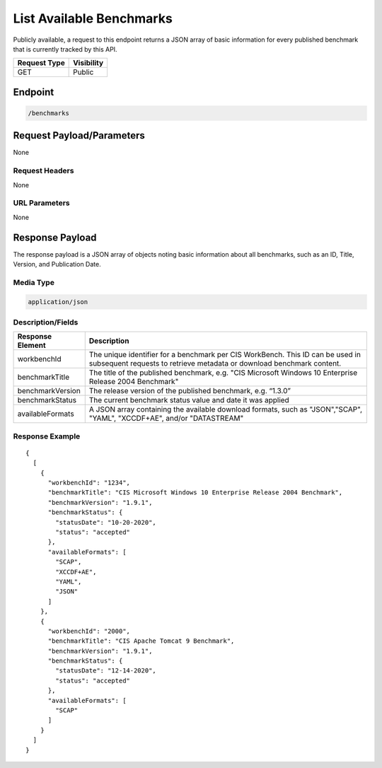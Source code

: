 List Available Benchmarks
=========================================================
Publicly available, a request to this endpoint returns a JSON array of basic information for every published benchmark that is currently tracked by this API.

.. list-table::
	:header-rows: 1

	* - Request Type 
	  - Visibility
	* - GET
	  - Public

Endpoint
--------

.. code-block::

	/benchmarks

Request Payload/Parameters
--------------------------
None

Request Headers
^^^^^^^^^^^^^^^
None

URL Parameters
^^^^^^^^^^^^^^
None

Response Payload
----------------
The response payload is a JSON array of objects noting basic information about all benchmarks, such as an ID, Title, Version, and Publication Date.

Media Type
^^^^^^^^^^
.. code-block::

	application/json

Description/Fields
^^^^^^^^^^^^^^^^^^
.. list-table::
	:header-rows: 1

	* - Response Element 
	  - Description
	* - workbenchId
	  - The unique identifier for a benchmark per CIS WorkBench.  This ID can be used in subsequent requests to retrieve metadata or download benchmark content.
	* - benchmarkTitle
	  - The title of the published benchmark, e.g. "CIS Microsoft Windows 10 Enterprise Release 2004 Benchmark"
	* - benchmarkVersion
	  - The release version of the published benchmark, e.g. “1.3.0”
	* - benchmarkStatus
	  - The current benchmark status value and date it was applied
	* - availableFormats
	  - A JSON array containing the available download formats, such as "JSON","SCAP", "YAML", "XCCDF+AE", and/or "DATASTREAM"

Response Example
^^^^^^^^^^^^^^^^

::

	{
	  [
	    {
	      "workbenchId": "1234", 
	      "benchmarkTitle": "CIS Microsoft Windows 10 Enterprise Release 2004 Benchmark", 
	      "benchmarkVersion": "1.9.1", 
	      "benchmarkStatus": {
	        "statusDate": "10-20-2020", 
	        "status": "accepted"
	      }, 
	      "availableFormats": [
	        "SCAP", 
	        "XCCDF+AE", 
	        "YAML", 
	        "JSON"
	      ]
	    }, 
	    {
	      "workbenchId": "2000", 
	      "benchmarkTitle": "CIS Apache Tomcat 9 Benchmark", 
	      "benchmarkVersion": "1.9.1", 
	      "benchmarkStatus": {
	        "statusDate": "12-14-2020", 
	        "status": "accepted"
	      },
	      "availableFormats": [
	        "SCAP"
	      ]
	    }
	  ]
	}


.. history
.. authors
.. license